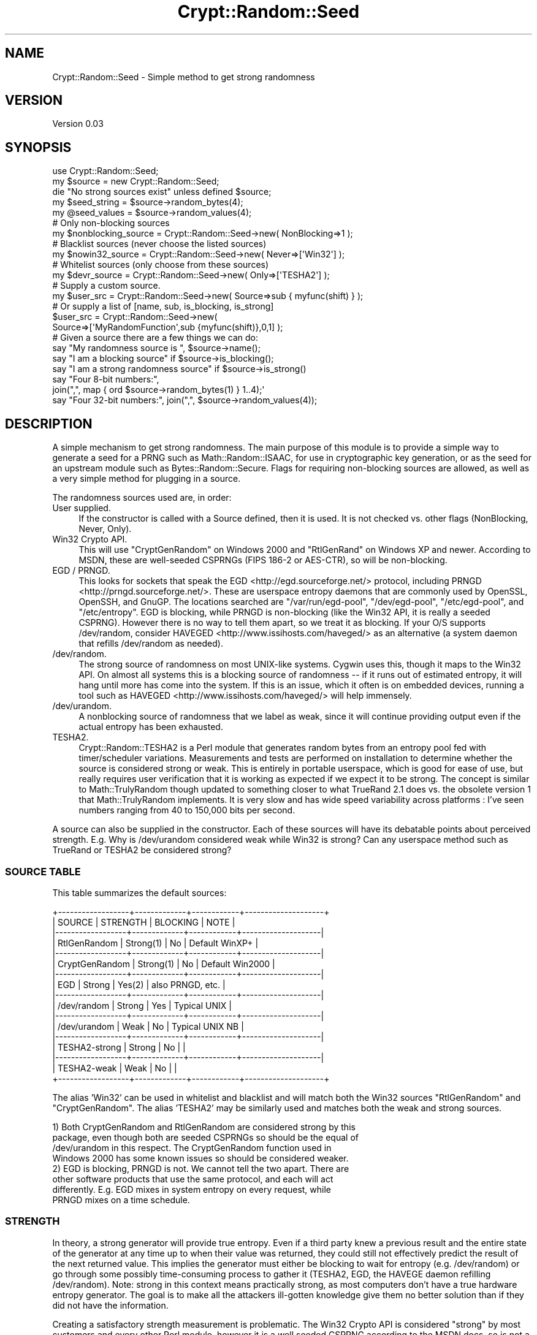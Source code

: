 .\" -*- mode: troff; coding: utf-8 -*-
.\" Automatically generated by Pod::Man 5.01 (Pod::Simple 3.43)
.\"
.\" Standard preamble:
.\" ========================================================================
.de Sp \" Vertical space (when we can't use .PP)
.if t .sp .5v
.if n .sp
..
.de Vb \" Begin verbatim text
.ft CW
.nf
.ne \\$1
..
.de Ve \" End verbatim text
.ft R
.fi
..
.\" \*(C` and \*(C' are quotes in nroff, nothing in troff, for use with C<>.
.ie n \{\
.    ds C` ""
.    ds C' ""
'br\}
.el\{\
.    ds C`
.    ds C'
'br\}
.\"
.\" Escape single quotes in literal strings from groff's Unicode transform.
.ie \n(.g .ds Aq \(aq
.el       .ds Aq '
.\"
.\" If the F register is >0, we'll generate index entries on stderr for
.\" titles (.TH), headers (.SH), subsections (.SS), items (.Ip), and index
.\" entries marked with X<> in POD.  Of course, you'll have to process the
.\" output yourself in some meaningful fashion.
.\"
.\" Avoid warning from groff about undefined register 'F'.
.de IX
..
.nr rF 0
.if \n(.g .if rF .nr rF 1
.if (\n(rF:(\n(.g==0)) \{\
.    if \nF \{\
.        de IX
.        tm Index:\\$1\t\\n%\t"\\$2"
..
.        if !\nF==2 \{\
.            nr % 0
.            nr F 2
.        \}
.    \}
.\}
.rr rF
.\" ========================================================================
.\"
.IX Title "Crypt::Random::Seed 3"
.TH Crypt::Random::Seed 3 2013-02-16 "perl v5.38.2" "User Contributed Perl Documentation"
.\" For nroff, turn off justification.  Always turn off hyphenation; it makes
.\" way too many mistakes in technical documents.
.if n .ad l
.nh
.SH NAME
Crypt::Random::Seed \- Simple method to get strong randomness
.SH VERSION
.IX Header "VERSION"
Version 0.03
.SH SYNOPSIS
.IX Header "SYNOPSIS"
.Vb 1
\&  use Crypt::Random::Seed;
\&
\&  my $source = new Crypt::Random::Seed;
\&  die "No strong sources exist" unless defined $source;
\&  my $seed_string = $source\->random_bytes(4);
\&  my @seed_values = $source\->random_values(4);
\&
\&  # Only non\-blocking sources
\&  my $nonblocking_source = Crypt::Random::Seed\->new( NonBlocking=>1 );
\&
\&  # Blacklist sources (never choose the listed sources)
\&  my $nowin32_source = Crypt::Random::Seed\->new( Never=>[\*(AqWin32\*(Aq] );
\&
\&  # Whitelist sources (only choose from these sources)
\&  my $devr_source = Crypt::Random::Seed\->new( Only=>[\*(AqTESHA2\*(Aq] );
\&
\&  # Supply a custom source.
\&  my $user_src = Crypt::Random::Seed\->new( Source=>sub { myfunc(shift) } );
\&  # Or supply a list of [name, sub, is_blocking, is_strong]
\&  $user_src = Crypt::Random::Seed\->new(
\&     Source=>[\*(AqMyRandomFunction\*(Aq,sub {myfunc(shift)},0,1] );
\&
\&  # Given a source there are a few things we can do:
\&  say "My randomness source is ", $source\->name();
\&  say "I am a blocking source" if $source\->is_blocking();
\&  say "I am a strong randomness source" if $source\->is_strong()
\&  say "Four 8\-bit numbers:",
\&      join(",", map { ord $source\->random_bytes(1) } 1..4);\*(Aq
\&  say "Four 32\-bit numbers:", join(",", $source\->random_values(4));
.Ve
.SH DESCRIPTION
.IX Header "DESCRIPTION"
A simple mechanism to get strong randomness.  The main purpose of this
module is to provide a simple way to generate a seed for a PRNG such as
Math::Random::ISAAC, for use in cryptographic key generation, or as the
seed for an upstream module such as Bytes::Random::Secure.  Flags for
requiring non-blocking sources are allowed, as well as a very simple
method for plugging in a source.
.PP
The randomness sources used are, in order:
.IP "User supplied." 4
.IX Item "User supplied."
If the constructor is called with a Source defined, then it is used.  It
is not checked vs. other flags (NonBlocking, Never, Only).
.IP "Win32 Crypto API." 4
.IX Item "Win32 Crypto API."
This will use \f(CW\*(C`CryptGenRandom\*(C'\fR on Windows 2000 and \f(CW\*(C`RtlGenRand\*(C'\fR on
Windows XP and newer.  According to MSDN, these are well-seeded CSPRNGs
(FIPS 186\-2 or AES-CTR), so will be non-blocking.
.IP "EGD / PRNGD." 4
.IX Item "EGD / PRNGD."
This looks for sockets that speak the EGD <http://egd.sourceforge.net/>
protocol, including PRNGD <http://prngd.sourceforge.net/>.  These are
userspace entropy daemons that are commonly used by OpenSSL, OpenSSH, and
GnuGP.  The locations searched are \f(CW\*(C`/var/run/egd\-pool\*(C'\fR, \f(CW\*(C`/dev/egd\-pool\*(C'\fR,
\&\f(CW\*(C`/etc/egd\-pool\*(C'\fR, and \f(CW\*(C`/etc/entropy\*(C'\fR.  EGD is blocking, while PRNGD is
non-blocking (like the Win32 API, it is really a seeded CSPRNG).  However
there is no way to tell them apart, so we treat it as blocking.  If your
O/S supports /dev/random, consider HAVEGED <http://www.issihosts.com/haveged/>
as an alternative (a system daemon that refills /dev/random as needed).
.IP /dev/random. 4
.IX Item "/dev/random."
The strong source of randomness on most UNIX-like systems.  Cygwin uses
this, though it maps to the Win32 API.  On almost all systems this is a
blocking source of randomness \-\- if it runs out of estimated entropy, it
will hang until more has come into the system.  If this is an issue,
which it often is on embedded devices, running a tool such as
HAVEGED <http://www.issihosts.com/haveged/> will help immensely.
.IP /dev/urandom. 4
.IX Item "/dev/urandom."
A nonblocking source of randomness that we label as weak, since it will
continue providing output even if the actual entropy has been exhausted.
.IP TESHA2. 4
.IX Item "TESHA2."
Crypt::Random::TESHA2 is a Perl module that generates random bytes from
an entropy pool fed with timer/scheduler variations.  Measurements and
tests are performed on installation to determine whether the source is
considered strong or weak.  This is entirely in portable userspace,
which is good for ease of use, but really requires user verification
that it is working as expected if we expect it to be strong.  The
concept is similar to Math::TrulyRandom though updated to something
closer to what TrueRand 2.1 does vs. the obsolete version 1 that
Math::TrulyRandom implements.  It is very slow and has wide speed
variability across platforms : I've seen numbers ranging from 40 to
150,000 bits per second.
.PP
A source can also be supplied in the constructor.  Each of these sources will
have its debatable points about perceived strength.  E.g. Why is /dev/urandom
considered weak while Win32 is strong?  Can any userspace method such as
TrueRand or TESHA2 be considered strong?
.SS "SOURCE TABLE"
.IX Subsection "SOURCE TABLE"
This table summarizes the default sources:
.PP
.Vb 10
\&  +\-\-\-\-\-\-\-\-\-\-\-\-\-\-\-\-\-\-+\-\-\-\-\-\-\-\-\-\-\-\-\-+\-\-\-\-\-\-\-\-\-\-\-\-+\-\-\-\-\-\-\-\-\-\-\-\-\-\-\-\-\-\-\-\-+
\&  |      SOURCE      |  STRENGTH   |  BLOCKING  |       NOTE         |
\&  |\-\-\-\-\-\-\-\-\-\-\-\-\-\-\-\-\-\-+\-\-\-\-\-\-\-\-\-\-\-\-\-+\-\-\-\-\-\-\-\-\-\-\-\-+\-\-\-\-\-\-\-\-\-\-\-\-\-\-\-\-\-\-\-\-|
\&  | RtlGenRandom     |   Strong(1) |     No     | Default WinXP+     |
\&  |\-\-\-\-\-\-\-\-\-\-\-\-\-\-\-\-\-\-+\-\-\-\-\-\-\-\-\-\-\-\-\-+\-\-\-\-\-\-\-\-\-\-\-\-+\-\-\-\-\-\-\-\-\-\-\-\-\-\-\-\-\-\-\-\-|
\&  | CryptGenRandom   |   Strong(1) |     No     | Default Win2000    |
\&  |\-\-\-\-\-\-\-\-\-\-\-\-\-\-\-\-\-\-+\-\-\-\-\-\-\-\-\-\-\-\-\-+\-\-\-\-\-\-\-\-\-\-\-\-+\-\-\-\-\-\-\-\-\-\-\-\-\-\-\-\-\-\-\-\-|
\&  | EGD              |   Strong    |    Yes(2)  | also PRNGD, etc.   |
\&  |\-\-\-\-\-\-\-\-\-\-\-\-\-\-\-\-\-\-+\-\-\-\-\-\-\-\-\-\-\-\-\-+\-\-\-\-\-\-\-\-\-\-\-\-+\-\-\-\-\-\-\-\-\-\-\-\-\-\-\-\-\-\-\-\-|
\&  | /dev/random      |   Strong    |    Yes     | Typical UNIX       |
\&  |\-\-\-\-\-\-\-\-\-\-\-\-\-\-\-\-\-\-+\-\-\-\-\-\-\-\-\-\-\-\-\-+\-\-\-\-\-\-\-\-\-\-\-\-+\-\-\-\-\-\-\-\-\-\-\-\-\-\-\-\-\-\-\-\-|
\&  | /dev/urandom     |    Weak     |     No     | Typical UNIX NB    |
\&  |\-\-\-\-\-\-\-\-\-\-\-\-\-\-\-\-\-\-+\-\-\-\-\-\-\-\-\-\-\-\-\-+\-\-\-\-\-\-\-\-\-\-\-\-+\-\-\-\-\-\-\-\-\-\-\-\-\-\-\-\-\-\-\-\-|
\&  | TESHA2\-strong    |   Strong    |     No     |                    |
\&  |\-\-\-\-\-\-\-\-\-\-\-\-\-\-\-\-\-\-+\-\-\-\-\-\-\-\-\-\-\-\-\-+\-\-\-\-\-\-\-\-\-\-\-\-+\-\-\-\-\-\-\-\-\-\-\-\-\-\-\-\-\-\-\-\-|
\&  | TESHA2\-weak      |    Weak     |     No     |                    |
\&  +\-\-\-\-\-\-\-\-\-\-\-\-\-\-\-\-\-\-+\-\-\-\-\-\-\-\-\-\-\-\-\-+\-\-\-\-\-\-\-\-\-\-\-\-+\-\-\-\-\-\-\-\-\-\-\-\-\-\-\-\-\-\-\-\-+
.Ve
.PP
The alias 'Win32' can be used in whitelist and blacklist and will match both
the Win32 sources \f(CW\*(C`RtlGenRandom\*(C'\fR and \f(CW\*(C`CryptGenRandom\*(C'\fR.  The alias 'TESHA2'
may be similarly used and matches both the weak and strong sources.
.PP
.Vb 4
\&  1) Both CryptGenRandom and RtlGenRandom are considered strong by this
\&     package, even though both are seeded CSPRNGs so should be the equal of
\&     /dev/urandom in this respect.  The CryptGenRandom function used in
\&     Windows 2000 has some known issues so should be considered weaker.
\&
\&  2) EGD is blocking, PRNGD is not.  We cannot tell the two apart.  There are
\&     other software products that use the same protocol, and each will act
\&     differently.  E.g. EGD mixes in system entropy on every request, while
\&     PRNGD mixes on a time schedule.
.Ve
.SS STRENGTH
.IX Subsection "STRENGTH"
In theory, a strong generator will provide true entropy.  Even if a third
party knew a previous result and the entire state of the generator at any
time up to when their value was returned, they could still not effectively
predict the result of the next returned value.  This implies the generator
must either be blocking to wait for entropy (e.g. /dev/random) or go through
some possibly time-consuming process to gather it (TESHA2, EGD, the HAVEGE
daemon refilling /dev/random).  Note: strong in this context means practically
strong, as most computers don't have a true hardware entropy generator.  The
goal is to make all the attackers ill-gotten knowledge give them no better
solution than if they did not have the information.
.PP
Creating a satisfactory strength measurement is problematic.  The Win32
Crypto API is considered "strong" by most customers and every other Perl
module, however it is a well seeded CSPRNG according to the MSDN docs,
so is not a strong source based on the definition in the previous paragraph.
Similarly, almost all sources consider /dev/urandom to be weak, as once it
runs out of entropy it returns a deterministic function based on its state
(albeit one that cannot be run either direction from a returned result if the
internal state is not known).
.PP
Because of this confusion, I have removed the \f(CW\*(C`Weak\*(C'\fR configuration option
that was present in version 0.01.  It will now be ignored.  You should be
able to use a combination of whitelist, blacklist, and the source's
\&\f(CW\*(C`is_strong\*(C'\fR return value to decide if this meets your needs.  On Win32, you
really only have a choice of Win32 and TESHA2.  The former is going to be
what most people want, and can be chosen even with non-blocking set.  On most
UNIX systems, \f(CW\*(C`/dev/random\*(C'\fR will be chosen for blocking and \f(CW\*(C`/dev/urandom\*(C'\fR
for non-blocking, which is what should be done in most cases.
.SS BLOCKING
.IX Subsection "BLOCKING"
EGD and /dev/random are blocking sources.  This means that if they run out of
estimated entropy, they will pause until they've collected more.  This means
your program also pauses.  On typical workstations this may be a few seconds
or even minutes.  On an isolated network server this may cause a delay of
hours or days.  EGD is proactive about gathering more entropy as fast as it
can.  Running a tool such as the HAVEGE daemon or timer_entropyd can make
/dev/random act like a non-blocking source, as the entropy daemon will wake
up and refill the pool almost instantly.
.PP
Win32, PRNGD, and /dev/urandom are fast nonblocking sources.  When they run
out of entropy, they use a CSPRNG to keep supplying data at high speed.
However this means that there is no additional entropy being supplied.
.PP
TESHA2 is nonblocking, but can be very slow.  /dev/random can be faster if run
on a machine with lots of activity.  On an isolated server, TESHA2 may be
much faster.  Also note that the blocking sources such as EGD and /dev/random
both try to maintain reasonably large entropy pools, so small requests can be
supplied without blocking.
.SS "IN PRACTICE"
.IX Subsection "IN PRACTICE"
Use the default to get the best source known.  If you know more about the
sources available, you can use a whitelist, blacklist, or a custom source.
In general, to get the best source (typically Win32 or /dev/random):
.PP
.Vb 1
\&  my $source = Crypt::Random::Seed\->new();
.Ve
.PP
To get a good non-blocking source (Win32 or /dev/urandom):
.PP
.Vb 1
\&  my $source = Crypt::Random::Seed\->new(NonBlocking => 1);
.Ve
.SH METHODS
.IX Header "METHODS"
.SS new
.IX Subsection "new"
The constructor with no arguments will find the first available source in its
fixed list and return an object that performs the defined methods.  If no
sources could be found (quite unusual) then the returned value will be undef.
.PP
Optional parameters are passed in as a hash and may be mixed.
.PP
\fINonBlocking => boolean\fR
.IX Subsection "NonBlocking => boolean"
.PP
Only non-blocking sources will be allowed.  In practice this means EGD
and /dev/random will not be chosen (except on FreeBSD where it is
non-blocking).
.PP
\fIOnly => [list of strings]\fR
.IX Subsection "Only => [list of strings]"
.PP
Takes an array reference containing one or more string source names.  No
source whose name does not match one of these strings will be chosen.  The
string 'Win32' will match either of the Win32 sources, and 'TESHA2' will match
both the strong and weak versions.
.PP
\fINever => [list of strings]\fR
.IX Subsection "Never => [list of strings]"
.PP
Takes an array reference containing one or more string source names.  No
source whose name matches one of these strings will be chosen.  The string
\&'Win32' will match either of the Win32 sources, and 'TESHA2' will match both
the strong and weak versions.
.PP
\fISource => sub { ... }\fR
.IX Subsection "Source => sub { ... }"
.PP
Uses the given anonymous subroutine as the generator.  The subroutine will
be given an integer (the argument to \f(CW\*(C`random_bytes\*(C'\fR) and should return
random data in a string of the given length.  For the purposes of the other
object methods, the returned object will have the name 'User', and be
considered non-blocking and non-strong.
.PP
\fISource => ['name', sub { ... }, is_blocking, is_strong]\fR
.IX Subsection "Source => ['name', sub { ... }, is_blocking, is_strong]"
.PP
Similar to the simpler source routine, but also allows the other source
parameters to be defined.  The name may not be one of the standard names
listed in the "name" section.
.SS random_bytes($n)
.IX Subsection "random_bytes($n)"
Takes an integer and returns a string of that size filled with random data.
Returns an empty string if the argument is not defined or is not more than
zero.
.SS random_values($n)
.IX Subsection "random_values($n)"
Takes an integer and returns an array of that many random 32\-bit values.
Returns an empty array if the argument is not defined or is not more than
zero.
.SS name
.IX Subsection "name"
Returns the text name of the random source.  This will be one of:
\&\f(CW\*(C`User\*(C'\fR for user defined,
\&\f(CW\*(C`CryptGenRandom\*(C'\fR for Windows 2000 Crypto API,
\&\f(CW\*(C`RtlGenRand\*(C'\fR for Windows XP and newer Crypto API,
\&\f(CW\*(C`EGD\*(C'\fR for a known socket speaking the EGD protocol,
\&\f(CW\*(C`/dev/random\*(C'\fR for the UNIX-like strong randomness source,
\&\f(CW\*(C`/dev/urandom\*(C'\fR for the UNIX-like non-blocking randomness source,
\&\f(CW\*(C`TESHA2\-strong\*(C'\fR for the userspace entropy method when considered strong,
\&\f(CW\*(C`TESHA2\-weak\*(C'\fR for the userspace entropy method when considered weak.
Other methods may be supported in the future.  User supplied sources may be
named anything other than one of the defined names.
.SS is_strong
.IX Subsection "is_strong"
Returns 1 or 0 indicating whether the source is considered a strong source
of randomness.  See the "STRENGTH" section for more discussion of what
this means, and the source table for what we think of each
source.
.SS is_blocking
.IX Subsection "is_blocking"
Returns 1 or 0 indicating whether the source can block on read.  Be aware
that even if a source doesn't block, it may be extremely slow.
.SH AUTHORS
.IX Header "AUTHORS"
Dana Jacobsen <dana@acm.org>
.SH ACKNOWLEDGEMENTS
.IX Header "ACKNOWLEDGEMENTS"
To the best of my knowledge, Max Kanat-Alexander was the original author of
the Perl code that uses the Win32 API.  I used his code as a reference.
.PP
David Oswald gave me a lot of help with API discussions and code reviews.
.SH "SEE ALSO"
.IX Header "SEE ALSO"
The first question one may ask is "Why yet another module of this type?"
None of the modules on CPAN quite fit my needs, hence this.  Some alternatives:
.SS Crypt::Random::Source
.IX Subsection "Crypt::Random::Source"
A comprehensive system using multiple plugins.  It has a nice API, but
uses Any::Moose which means you're loading up Moose or Mouse just to
read a few bytes from /dev/random.  It also has a very long dependency chain,
with on the order of 40 modules being installed as prerequisites (depending
of course on whether you use any of them on other projects).  Lastly, it
requires at least Perl 5.8, which may or may not matter to you.  But it
matters to some other module builders who end up with the restriction in
their modules.
.SS Crypt::URandom
.IX Subsection "Crypt::URandom"
A great little module that is almost what I was looking for.
Crypt::Random::Seed will act the same if given the constructor:
.PP
.Vb 5
\&  my $source = Crypt::Random::Seed\->new(
\&     NonBlocking => 1,
\&     Only => [qw(/dev/random /dev/urandom Win32)]
\&  );
\&  croak "No randomness source available" unless defined $source;
.Ve
.PP
Or you can leave out the \f(CW\*(C`Only\*(C'\fR and have TESHA2 as a backup.
.SS Crypt::Random
.IX Subsection "Crypt::Random"
Requires Math::Pari which makes it unacceptable in some environments.
Has more features (numbers in arbitrary bigint intervals or bit sizes).
Crypt::Random::Seed is taking a simpler approach, just handling returning
octets and letting upstream modules handle the rest.
.SS Data::Entropy
.IX Subsection "Data::Entropy"
An interesting module that contains a source encapsulation (defaults to system
rand, but has many plugins), a good CSPRNG (AES in counter mode), and the
Data::Entropy::Algorithms module with many ways to get bits, ints, bigints,
floats, bigfloats, shuffles, and so forth.  From my perspective, the
algorithms module is the highlight, with a lot of interesting code.
.SS "Upstream modules"
.IX Subsection "Upstream modules"
Some modules that could use this module to help them:
Bytes::Random::Secure,
Math::Random::ISAAC,
Math::Random::Secure,
and Math::Random::MT
to name a few.
.SH COPYRIGHT
.IX Header "COPYRIGHT"
Copyright 2013 by Dana Jacobsen <dana@acm.org>
.PP
This program is free software; you can redistribute it and/or modify it
under the same terms as Perl itself.
.PP
The software is provided "AS IS", without warranty of any kind, express or
implied, including but not limited to the warranties of merchantability,
fitness for a particular purpose and noninfringement. In no event shall the
authors or copyright holders be liable for any claim, damages or other
liability, whether in an action of contract, tort or otherwise, arising from,
out of or in connection with the software or the use or other dealings in
the software.
